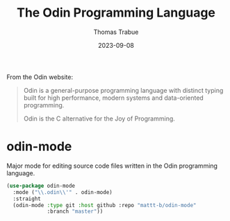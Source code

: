 #+TITLE:   The Odin Programming Language
#+AUTHOR:  Thomas Trabue
#+EMAIL:   tom.trabue@gmail.com
#+DATE:    2023-09-08
#+TAGS:    odin
#+STARTUP: fold

From the Odin website:

#+begin_quote
Odin is a general-purpose programming language with distinct typing built for
high performance, modern systems and data-oriented programming.

Odin is the C alternative for the Joy of Programming.
#+end_quote

* odin-mode
Major mode for editing source code files written in the Odin programming
language.

#+begin_src emacs-lisp
  (use-package odin-mode
    :mode ("\\.odin\\'" . odin-mode)
    :straight
    (odin-mode :type git :host github :repo "mattt-b/odin-mode"
               :branch "master"))
#+end_src
